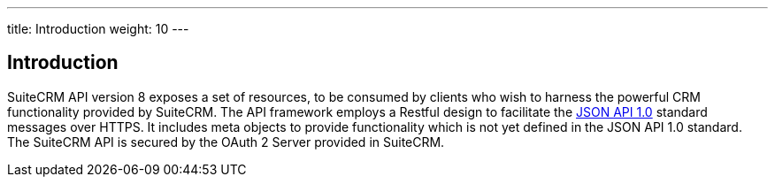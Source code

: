 ---
title: Introduction
weight: 10
---

:imagesdir: ./../../../../images/en/developer


== Introduction
SuiteCRM API version 8 exposes a set of resources, to be consumed by clients who wish to harness the powerful CRM functionality provided by SuiteCRM. The API framework employs a Restful design to facilitate the http://jsonapi.org/format/1.0/[JSON API 1.0] standard messages over HTTPS. It includes meta objects to provide functionality which is not yet defined in the JSON API 1.0 standard. The SuiteCRM API is secured by the OAuth 2 Server provided in SuiteCRM.
